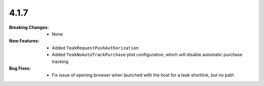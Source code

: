 4.1.7
-----
:Breaking Changes:
    * None
:New Features:
    * Added ``TeakRequestPushAuthorization``
    * Added ``TeakNoAutoTrackPurchase`` plist configuration, which will disable automatic purchase tracking
:Bug Fixes:
    * Fix issue of opening browser when launched with the host for a teak shortlink, but no path
